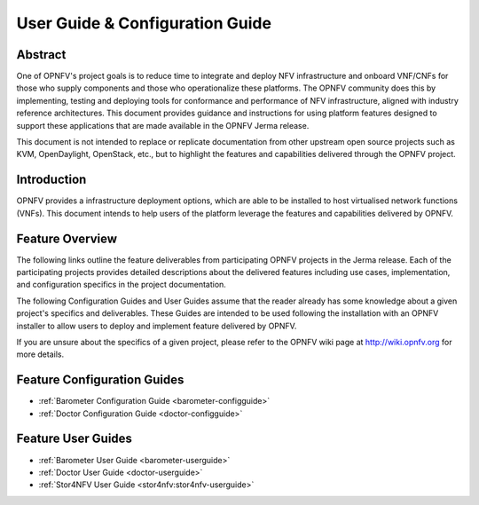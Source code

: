.. _opnfv-user-config:

.. This work is licensed under a Creative Commons Attribution 4.0 International License.
.. SPDX-License-Identifier: CC-BY-4.0
.. (c) Sofia Wallin (sofia.wallin@ericsson.com) and other contributors

================================
User Guide & Configuration Guide
================================

Abstract
========

One of OPNFV's project goals is to reduce time to integrate and deploy NFV infrastructure and onboard VNF/CNFs
for those who supply components and those who operationalize these platforms. The OPNFV community
does this by implementing, testing and deploying tools for conformance and performance of NFV infrastructure, aligned
with industry reference architectures. This document provides guidance and instructions for using platform
features designed to support these applications that are made available in the OPNFV
Jerma release.

This document is not intended to replace or replicate documentation from other
upstream open source projects such as KVM, OpenDaylight, OpenStack, etc., but to highlight the
features and capabilities delivered through the OPNFV project.


Introduction
============

OPNFV provides a infrastructure deployment options, which
are able to be installed to host virtualised network functions (VNFs).
This document intends to help users of the platform leverage the features and
capabilities delivered by OPNFV.

Feature Overview
================

The following links outline the feature deliverables from participating OPNFV
projects in the Jerma release. Each of the participating projects provides
detailed descriptions about the delivered features including use cases,
implementation, and configuration specifics in the project documentation.

The following Configuration Guides and User Guides assume that the reader already has some
knowledge about a given project's specifics and deliverables. These Guides
are intended to be used following the installation with an OPNFV installer
to allow users to deploy and implement feature delivered by OPNFV.

If you are unsure about the specifics of a given project, please refer to the
OPNFV wiki page at http://wiki.opnfv.org for more details.


Feature Configuration Guides
============================

- :ref:`Barometer Configuration Guide <barometer-configguide>`
- :ref:`Doctor Configuration Guide <doctor-configguide>`

Feature User Guides
===================

- :ref:`Barometer User Guide <barometer-userguide>`
- :ref:`Doctor User Guide <doctor-userguide>`
- :ref:`Stor4NFV User Guide <stor4nfv:stor4nfv-userguide>`
